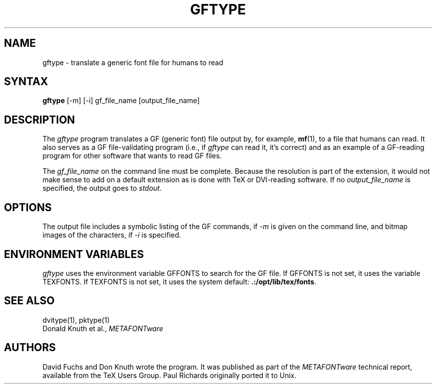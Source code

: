 .TH GFTYPE 1 8/8/90
.SH NAME
gftype - translate a generic font file for humans to read
.SH SYNTAX
.B gftype
[-m] [-i] gf_file_name [output_file_name]
.SH DESCRIPTION
The
.I gftype
program
translates a GF (generic font) file output by, for example, 
.BR mf (1),
to a file that humans can read.
It also serves as a GF file-validating
program (i.e., if
.I gftype
can read it, it's correct) and as an example of a GF-reading
program for other software that wants to read GF files.
.PP
The
.I gf_file_name
on the command line must be complete. Because
the resolution is part of the extension, it would not make
sense to add on a default extension as is done with TeX or
DVI-reading software. If no
.I output_file_name
is specified, the output goes to
.IR stdout .
.SH OPTIONS
The output file includes a symbolic listing of the GF commands, if
.I -m
is given on the command line, 
and bitmap images of the characters, if
.I -i
is specified.
.SH "ENVIRONMENT VARIABLES"
.I gftype
uses the environment variable GFFONTS to search for the GF file.  If
GFFONTS is not set, it uses the variable TEXFONTS.  If TEXFONTS is not
set, it uses the system default:
.BR .:/opt/lib/tex/fonts .
.SH "SEE ALSO"
dvitype(1), pktype(1)
.br
Donald Knuth et al.,
.I METAFONTware
.SH AUTHORS
David Fuchs and Don Knuth wrote the program.  It was published as
part of the
.I METAFONTware
technical report, available from the TeX Users Group.
Paul Richards originally ported it to Unix.
